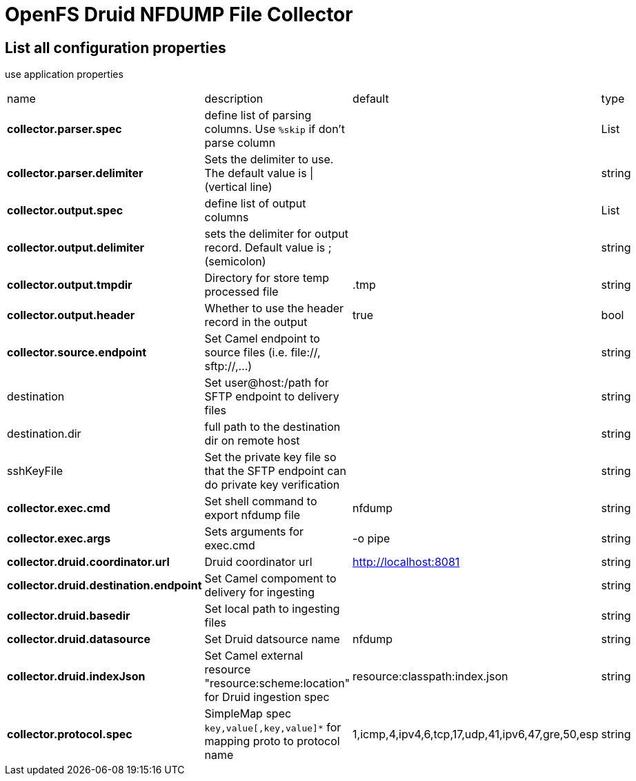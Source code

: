 = OpenFS Druid NFDUMP File Collector

== List all configuration properties

use application properties 

|===
| name | description | default | type
| *collector.parser.spec* | define list of parsing columns. Use `%skip` if don't parse column |  | List
| *collector.parser.delimiter* | Sets the delimiter to use. The default value is \| (vertical line) |  | string
| *collector.output.spec* | define list of output columns |  | List
| *collector.output.delimiter* | sets the delimiter for output record. Default value is ; (semicolon) | | string
| *collector.output.tmpdir* | Directory for store temp processed file | .tmp | string
| *collector.output.header* | Whether to use the header record in the output | true | bool 
| *collector.source.endpoint* | Set Camel endpoint to source files (i.e. file://, sftp://,...) ||string
|destination|Set user@host:/path for SFTP endpoint to delivery files||string
|destination.dir| full path to the destination dir on remote host ||string
|sshKeyFile|Set the private key file so that the SFTP endpoint can do private key verification||string
| *collector.exec.cmd* |Set shell command to export nfdump file|nfdump|string
| *collector.exec.args* |Sets arguments for exec.cmd |-o pipe|string
| *collector.druid.coordinator.url* |Druid coordinator url|http://localhost:8081|string
| *collector.druid.destination.endpoint* | Set Camel compoment to delivery for ingesting ||string
| *collector.druid.basedir* | Set local path to ingesting files ||string
| *collector.druid.datasource* | Set Druid datsource name | nfdump |string
| *collector.druid.indexJson* |  Set Camel external resource "resource:scheme:location" for Druid ingestion spec | resource:classpath:index.json |string
| *collector.protocol.spec* | SimpleMap spec ```key,value[,key,value]*``` for mapping proto to protocol name | 1,icmp,4,ipv4,6,tcp,17,udp,41,ipv6,47,gre,50,esp |string
|===